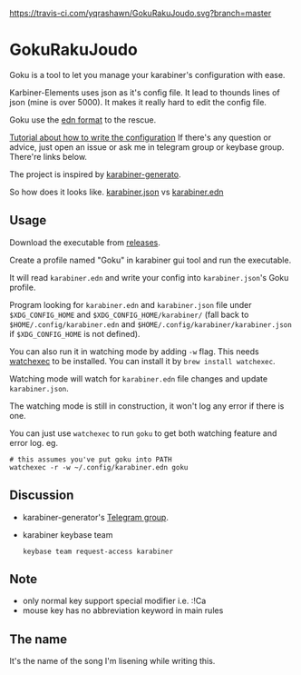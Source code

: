 [[https://travis-ci.com/yqrashawn/GokuRakuJoudo.svg?branch=master]]
[[https://coveralls.io/repos/github/yqrashawn/GokuRakuJoudo/badge.svg]]
* GokuRakuJoudo
Goku is a tool to let you manage your karabiner's configuration with ease.

Karbiner-Elements uses json as it's config file. It lead to thounds lines of
json (mine is over 5000). It makes it really hard to edit the config file.

Goku use the [[https://github.com/edn-format/edn][edn format]] to the rescue.

[[./Tutorial.org][Tutorial about how to write the configuration]] If there's any question or
advice, just open an issue or ask me in telegram group or keybase group.
There're links below.

The project is inspired by [[https://github.com/nikitavoloboev/karabiner-generator][karabiner-generato]].

So how does it looks like. [[./resources/images/karabiner.json.png][karabiner.json]] vs  [[./resources/images/karabiner.edn.png][karabiner.edn]]

** Usage
Download the executable from [[https://github.com/yqrashawn/GokuRakuJoudo/releases][releases]].

Create a profile named "Goku" in karabiner gui tool and run the executable.

It will read ~karabiner.edn~ and write your config into ~karabiner.json~'s Goku
profile.

Program looking for ~karabiner.edn~ and ~karabiner.json~ file under
~$XDG_CONFIG_HOME~ and ~$XDG_CONFIG_HOME/karabiner/~ (fall back to
~$HOME/.config/karabiner.edn~ and ~$HOME/.config/karabiner/karabiner.json~ if
~$XDG_CONFIG_HOME~ is not defined).

You can also run it in watching mode by adding ~-w~ flag. This needs [[https://github.com/watchexec/watchexec][watchexec]]
to be installed. You can install it by ~brew install watchexec~.

Watching mode will watch for ~karabiner.edn~ file changes and update ~karabiner.json~.

The watching mode is still in construction, it won't log any error if there is one.

You can just use ~watchexec~ to run ~goku~ to get both watching feature and
error log. eg.
#+begin_src shell
# this assumes you've put goku into PATH
watchexec -r -w ~/.config/karabiner.edn goku
#+end_src

** Discussion
- karabiner-generator's [[https://t.me/karabinermac][Telegram group]].
- karabiner keybase team
  #+begin_src shell
  keybase team request-access karabiner
  #+end_src
** Note
- only normal key support special modifier i.e. :!Ca
- mouse key has no abbreviation keyword in main rules

** The name
It's the name of the song I'm lisening while writing this.